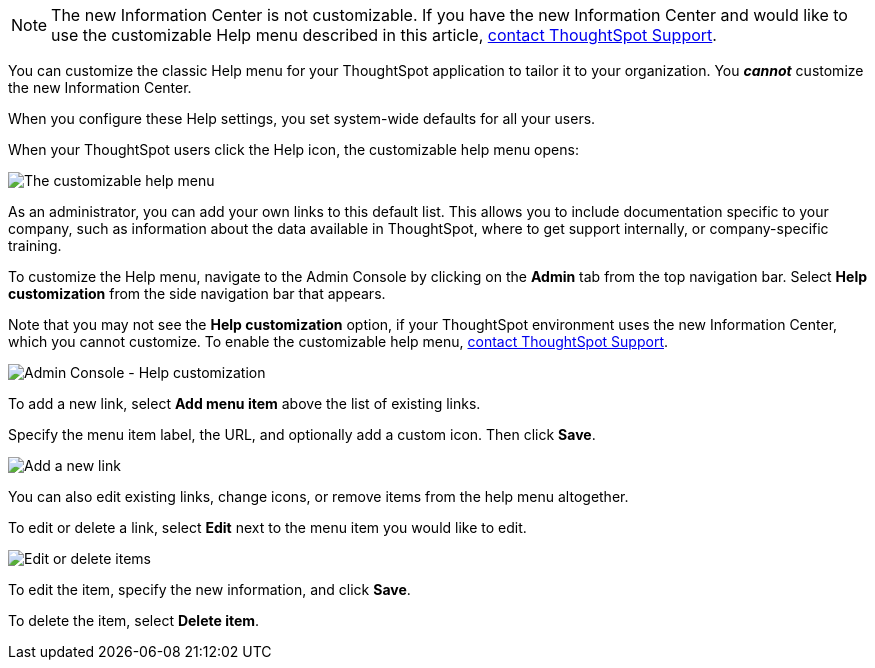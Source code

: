 NOTE: The new Information Center is not customizable. If you have the new Information Center and would like to use the customizable Help menu described in this article, xref:support-contact.adoc[contact ThoughtSpot Support].

You can customize the classic Help menu for your ThoughtSpot application to tailor it to your organization. You *_cannot_* customize the new Information Center.

When you configure these Help settings, you set system-wide defaults for all your users.

When your ThoughtSpot users click the Help icon, the customizable help menu opens:

image::gettingstarted-helpbox.png[The customizable help menu]

As an administrator, you can add your own links to this default list.
This allows you to include documentation specific to your company, such as information about the data available in ThoughtSpot, where to get support internally, or company-specific training.

To customize the Help menu, navigate to the Admin Console by clicking on the *Admin* tab from the top navigation bar.
Select *Help customization* from the side navigation bar that appears.

Note that you may not see the *Help customization* option, if your ThoughtSpot environment uses the new Information Center, which you cannot customize. To enable the customizable help menu, https://community.thoughtspot.com/customers/s/contactsupport[contact ThoughtSpot Support^].

image::admin-portal-help-customization.png[Admin Console - Help customization]

To add a new link, select *Add menu item* above the list of existing links.

Specify the menu item label, the URL, and optionally add a custom icon.
Then click *Save*.

image::admin-portal-help-customization-add-item.png[Add a new link]

You can also edit existing links, change icons, or remove items from the help menu altogether.

To edit or delete a link, select *Edit* next to the menu item you would like to edit.

image::admin-portal-help-customization-edit.png[Edit or delete items]

To edit the item, specify the new information, and click *Save*.

To delete the item, select *Delete item*.

